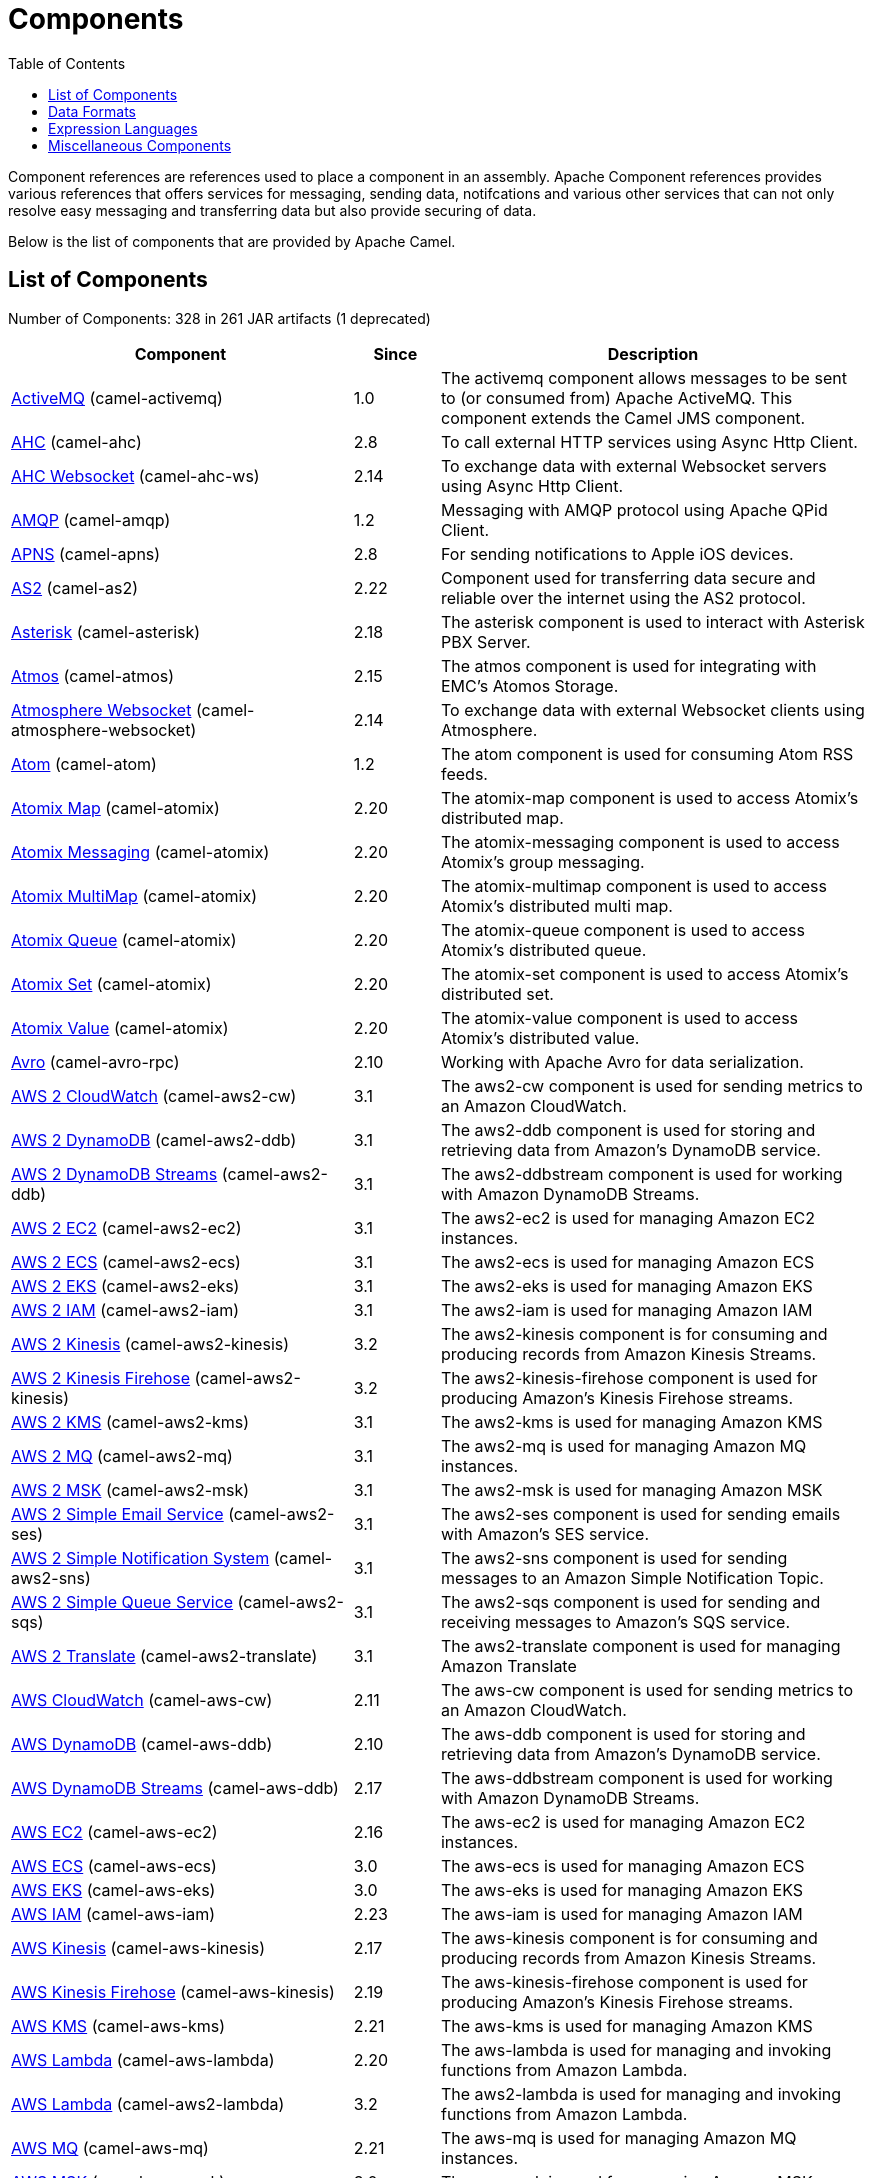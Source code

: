 [list-of-camel-components]
= Components
:toc:

Component references are references used to place a component in an assembly. Apache Component references 
provides various references that offers services for messaging, sending data, notifcations and various other 
services that can not only resolve easy messaging and transferring data but also provide securing of data.

Below is the list of components that are provided by Apache Camel.

== List of Components

// components: START
Number of Components: 328 in 261 JAR artifacts (1 deprecated)

[width="100%",cols="4,1,5",options="header"]
|===
| Component | Since | Description

| xref:activemq-component.adoc[ActiveMQ] (camel-activemq) | 1.0 | The activemq component allows messages to be sent to (or consumed from) Apache ActiveMQ. This component extends the Camel JMS component.

| xref:ahc-component.adoc[AHC] (camel-ahc) | 2.8 | To call external HTTP services using Async Http Client.

| xref:ahc-ws-component.adoc[AHC Websocket] (camel-ahc-ws) | 2.14 | To exchange data with external Websocket servers using Async Http Client.

| xref:amqp-component.adoc[AMQP] (camel-amqp) | 1.2 | Messaging with AMQP protocol using Apache QPid Client.

| xref:apns-component.adoc[APNS] (camel-apns) | 2.8 | For sending notifications to Apple iOS devices.

| xref:as2-component.adoc[AS2] (camel-as2) | 2.22 | Component used for transferring data secure and reliable over the internet using the AS2 protocol.

| xref:asterisk-component.adoc[Asterisk] (camel-asterisk) | 2.18 | The asterisk component is used to interact with Asterisk PBX Server.

| xref:atmos-component.adoc[Atmos] (camel-atmos) | 2.15 | The atmos component is used for integrating with EMC's Atomos Storage.

| xref:atmosphere-websocket-component.adoc[Atmosphere Websocket] (camel-atmosphere-websocket) | 2.14 | To exchange data with external Websocket clients using Atmosphere.

| xref:atom-component.adoc[Atom] (camel-atom) | 1.2 | The atom component is used for consuming Atom RSS feeds.

| xref:atomix-map-component.adoc[Atomix Map] (camel-atomix) | 2.20 | The atomix-map component is used to access Atomix's distributed map.

| xref:atomix-messaging-component.adoc[Atomix Messaging] (camel-atomix) | 2.20 | The atomix-messaging component is used to access Atomix's group messaging.

| xref:atomix-multimap-component.adoc[Atomix MultiMap] (camel-atomix) | 2.20 | The atomix-multimap component is used to access Atomix's distributed multi map.

| xref:atomix-queue-component.adoc[Atomix Queue] (camel-atomix) | 2.20 | The atomix-queue component is used to access Atomix's distributed queue.

| xref:atomix-set-component.adoc[Atomix Set] (camel-atomix) | 2.20 | The atomix-set component is used to access Atomix's distributed set.

| xref:atomix-value-component.adoc[Atomix Value] (camel-atomix) | 2.20 | The atomix-value component is used to access Atomix's distributed value.

| xref:avro-component.adoc[Avro] (camel-avro-rpc) | 2.10 | Working with Apache Avro for data serialization.

| xref:aws2-cw-component.adoc[AWS 2 CloudWatch] (camel-aws2-cw) | 3.1 | The aws2-cw component is used for sending metrics to an Amazon CloudWatch.

| xref:aws2-ddb-component.adoc[AWS 2 DynamoDB] (camel-aws2-ddb) | 3.1 | The aws2-ddb component is used for storing and retrieving data from Amazon's DynamoDB service.

| xref:aws2-ddbstream-component.adoc[AWS 2 DynamoDB Streams] (camel-aws2-ddb) | 3.1 | The aws2-ddbstream component is used for working with Amazon DynamoDB Streams.

| xref:aws2-ec2-component.adoc[AWS 2 EC2] (camel-aws2-ec2) | 3.1 | The aws2-ec2 is used for managing Amazon EC2 instances.

| xref:aws2-ecs-component.adoc[AWS 2 ECS] (camel-aws2-ecs) | 3.1 | The aws2-ecs is used for managing Amazon ECS

| xref:aws2-eks-component.adoc[AWS 2 EKS] (camel-aws2-eks) | 3.1 | The aws2-eks is used for managing Amazon EKS

| xref:aws2-iam-component.adoc[AWS 2 IAM] (camel-aws2-iam) | 3.1 | The aws2-iam is used for managing Amazon IAM

| xref:aws2-kinesis-component.adoc[AWS 2 Kinesis] (camel-aws2-kinesis) | 3.2 | The aws2-kinesis component is for consuming and producing records from Amazon Kinesis Streams.

| xref:aws2-kinesis-firehose-component.adoc[AWS 2 Kinesis Firehose] (camel-aws2-kinesis) | 3.2 | The aws2-kinesis-firehose component is used for producing Amazon's Kinesis Firehose streams.

| xref:aws2-kms-component.adoc[AWS 2 KMS] (camel-aws2-kms) | 3.1 | The aws2-kms is used for managing Amazon KMS

| xref:aws2-mq-component.adoc[AWS 2 MQ] (camel-aws2-mq) | 3.1 | The aws2-mq is used for managing Amazon MQ instances.

| xref:aws2-msk-component.adoc[AWS 2 MSK] (camel-aws2-msk) | 3.1 | The aws2-msk is used for managing Amazon MSK

| xref:aws2-ses-component.adoc[AWS 2 Simple Email Service] (camel-aws2-ses) | 3.1 | The aws2-ses component is used for sending emails with Amazon's SES service.

| xref:aws2-sns-component.adoc[AWS 2 Simple Notification System] (camel-aws2-sns) | 3.1 | The aws2-sns component is used for sending messages to an Amazon Simple Notification Topic.

| xref:aws2-sqs-component.adoc[AWS 2 Simple Queue Service] (camel-aws2-sqs) | 3.1 | The aws2-sqs component is used for sending and receiving messages to Amazon's SQS service.

| xref:aws2-translate-component.adoc[AWS 2 Translate] (camel-aws2-translate) | 3.1 | The aws2-translate component is used for managing Amazon Translate

| xref:aws-cw-component.adoc[AWS CloudWatch] (camel-aws-cw) | 2.11 | The aws-cw component is used for sending metrics to an Amazon CloudWatch.

| xref:aws-ddb-component.adoc[AWS DynamoDB] (camel-aws-ddb) | 2.10 | The aws-ddb component is used for storing and retrieving data from Amazon's DynamoDB service.

| xref:aws-ddbstream-component.adoc[AWS DynamoDB Streams] (camel-aws-ddb) | 2.17 | The aws-ddbstream component is used for working with Amazon DynamoDB Streams.

| xref:aws-ec2-component.adoc[AWS EC2] (camel-aws-ec2) | 2.16 | The aws-ec2 is used for managing Amazon EC2 instances.

| xref:aws-ecs-component.adoc[AWS ECS] (camel-aws-ecs) | 3.0 | The aws-ecs is used for managing Amazon ECS

| xref:aws-eks-component.adoc[AWS EKS] (camel-aws-eks) | 3.0 | The aws-eks is used for managing Amazon EKS

| xref:aws-iam-component.adoc[AWS IAM] (camel-aws-iam) | 2.23 | The aws-iam is used for managing Amazon IAM

| xref:aws-kinesis-component.adoc[AWS Kinesis] (camel-aws-kinesis) | 2.17 | The aws-kinesis component is for consuming and producing records from Amazon Kinesis Streams.

| xref:aws-kinesis-firehose-component.adoc[AWS Kinesis Firehose] (camel-aws-kinesis) | 2.19 | The aws-kinesis-firehose component is used for producing Amazon's Kinesis Firehose streams.

| xref:aws-kms-component.adoc[AWS KMS] (camel-aws-kms) | 2.21 | The aws-kms is used for managing Amazon KMS

| xref:aws-lambda-component.adoc[AWS Lambda] (camel-aws-lambda) | 2.20 | The aws-lambda is used for managing and invoking functions from Amazon Lambda.

| xref:aws2-lambda-component.adoc[AWS Lambda] (camel-aws2-lambda) | 3.2 | The aws2-lambda is used for managing and invoking functions from Amazon Lambda.

| xref:aws-mq-component.adoc[AWS MQ] (camel-aws-mq) | 2.21 | The aws-mq is used for managing Amazon MQ instances.

| xref:aws-msk-component.adoc[AWS MSK] (camel-aws-msk) | 3.0 | The aws-msk is used for managing Amazon MSK

| xref:aws-s3-component.adoc[AWS S3 Storage Service] (camel-aws-s3) | 2.8 | The aws-s3 component is used for storing and retrieving object from Amazon S3 Storage Service.

| xref:aws-ses-component.adoc[AWS Simple Email Service] (camel-aws-ses) | 2.9 | The aws-ses component is used for sending emails with Amazon's SES service.

| xref:aws-sns-component.adoc[AWS Simple Notification System] (camel-aws-sns) | 2.8 | The aws-sns component is used for sending messages to an Amazon Simple Notification Topic.

| xref:aws-sqs-component.adoc[AWS Simple Queue Service] (camel-aws-sqs) | 2.6 | The aws-sqs component is used for sending and receiving messages to Amazon's SQS service.

| xref:aws-swf-component.adoc[AWS Simple Workflow] (camel-aws-swf) | 2.13 | The aws-swf component is used for managing workflows from Amazon Simple Workflow.

| xref:aws-sdb-component.adoc[AWS SimpleDB] (camel-aws-sdb) | 2.9 | The aws-sdb component is for storing and retrieving data from/to Amazon's SDB service.

| xref:aws-translate-component.adoc[AWS Translate] (camel-aws-translate) | 3.0 | The aws-translate component is used for managing Amazon Translate

| xref:aws2-s3-component.adoc[AWS2 S3 Storage Service] (camel-aws2-s3) | 3.2 | The aws2-s3 component is used for storing and retrieving object from Amazon S3 Storage Service.

| xref:azure-blob-component.adoc[Azure Storage Blob Service] (camel-azure) | 2.19 | The azure-blob component is used for storing and retrieving blobs from Azure Storage Blob Service.

| xref:azure-queue-component.adoc[Azure Storage Queue Service] (camel-azure) | 2.19 | The azure-queue component is used for storing and retrieving messages from Azure Storage Queue Service.

| xref:bean-component.adoc[Bean] (camel-bean) | 1.0 | The bean component is for invoking Java beans from Camel.

| xref:bean-validator-component.adoc[Bean Validator] (camel-bean-validator) | 2.3 | The Validator component performs bean validation of the message body using the Java Bean Validation API.

| xref:beanstalk-component.adoc[Beanstalk] (camel-beanstalk) | 2.15 | The beanstalk component is used for job retrieval and post-processing of Beanstalk jobs.

| xref:bonita-component.adoc[Bonita] (camel-bonita) | 2.19 | Used for communicating with a remote Bonita BPM process engine.

| xref:box-component.adoc[Box] (camel-box) | 2.14 | For uploading downloading and managing files folders groups collaborations etc on box DOT com.

| xref:braintree-component.adoc[Braintree] (camel-braintree) | 2.17 | The braintree component is used for integrating with the Braintree Payment System.

| xref:browse-component.adoc[Browse] (camel-browse) | 1.3 | The browse component is used for viewing the messages received on endpoints that supports BrowsableEndpoint.

| xref:caffeine-cache-component.adoc[Caffeine Cache] (camel-caffeine) | 2.20 | The caffeine-cache component is used for integration with Caffeine Cache.

| xref:caffeine-loadcache-component.adoc[Caffeine LoadCache] (camel-caffeine) | 2.20 | The caffeine-loadcache component is used for integration with Caffeine Load Cache.

| xref:cql-component.adoc[Cassandra CQL] (camel-cassandraql) | 2.15 | The cql component aims at integrating Cassandra 2.0 using the CQL3 API (not the Thrift API). It's based on Cassandra Java Driver provided by DataStax.

| xref:chatscript-component.adoc[ChatScript] (camel-chatscript) | 3.0 | Represents a ChatScript endpoint.

| xref:chunk-component.adoc[Chunk] (camel-chunk) | 2.15 | Transforms the message using a Chunk template.

| xref:class-component.adoc[Class] (camel-bean) | 2.4 | The Class component is for invoking Java classes (Java beans) from Camel.

| xref:cm-sms-component.adoc[CM SMS Gateway] (camel-cm-sms) | 2.18 | The cm-sms component allows to integrate with CM SMS Gateway.

| xref:cmis-component.adoc[CMIS] (camel-cmis) | 2.11 | The cmis component uses the Apache Chemistry client API and allows you to add/read nodes to/from a CMIS compliant content repositories.

| xref:coap-component.adoc[CoAP] (camel-coap) | 2.16 | The coap component is used for sending and receiving messages from COAP capable devices.

| xref:cometd-component.adoc[CometD] (camel-cometd) | 2.0 | The cometd component is a transport for working with the Jetty implementation of the cometd/bayeux protocol.

| xref:consul-component.adoc[Consul] (camel-consul) | 2.18 | The camel consul component allows you to work with Consul, a distributed, highly available, datacenter-aware, service discovery and configuration system.

| xref:controlbus-component.adoc[Control Bus] (camel-controlbus) | 2.11 | The controlbus component provides easy management of Camel applications based on the Control Bus EIP pattern.

| xref:corda-component.adoc[Corda] (camel-corda) | 2.23 | The corda component uses corda-rpc to interact with corda nodes.

| xref:couchbase-component.adoc[Couchbase] (camel-couchbase) | 2.19 | Represents a Couchbase endpoint that can query Views with a Poll strategy and/or produce various type of operations.

| xref:couchdb-component.adoc[CouchDB] (camel-couchdb) | 2.11 | The couchdb component is used for integrate with CouchDB databases.

| xref:cron-component.adoc[Cron] (camel-cron) | 3.1 | Camel Cron Component

| xref:crypto-component.adoc[Crypto (JCE)] (camel-crypto) | 2.3 | The crypto component is used for signing and verifying exchanges using the Signature Service of the Java Cryptographic Extension (JCE).

| xref:crypto-cms-component.adoc[Crypto CMS] (camel-crypto-cms) | 2.20 | *deprecated* The crypto cms component is used for encrypting data in CMS Enveloped Data format, decrypting CMS Enveloped Data, signing data in CMS Signed Data format, and verifying CMS Signed Data.

| xref:cxf-component.adoc[CXF] (camel-cxf) | 1.0 | The cxf component is used for SOAP WebServices using Apache CXF.

| xref:cxfrs-component.adoc[CXF-RS] (camel-cxf) | 2.0 | The cxfrs component is used for JAX-RS REST services using Apache CXF.

| xref:dataformat-component.adoc[Data Format] (camel-dataformat) | 2.12 | The dataformat component is used for working with Data Formats as if it was a regular Component supporting Endpoints and URIs.

| xref:dataset-component.adoc[Dataset] (camel-dataset) | 1.3 | The dataset component provides a mechanism to easily perform load & soak testing of your system.

| xref:dataset-test-component.adoc[DataSet Test] (camel-dataset) | 1.3 | The dataset-test component extends the mock component by on startup to pull messages from another endpoint to set the expected message bodies.

| xref:debezium-mongodb-component.adoc[Debezium MongoDB Connector] (camel-debezium-mongodb) | 3.0 | Represents a Debezium MongoDB endpoint which is used to capture changes in MongoDB database so that that applications can see those changes and respond to them.

| xref:debezium-mysql-component.adoc[Debezium MySQL Connector] (camel-debezium-mysql) | 3.0 | Represents a Debezium MySQL endpoint which is used to capture changes in MySQL database so that that applications can see those changes and respond to them.

| xref:debezium-postgres-component.adoc[Debezium PostgresSQL Connector] (camel-debezium-postgres) | 3.0 | Represents a Debezium PostgresSQL endpoint which is used to capture changes in PostgresSQL database so that that applications can see those changes and respond to them.

| xref:debezium-sqlserver-component.adoc[Debezium SQL Server Connector] (camel-debezium-sqlserver) | 3.0 | Represents a Debezium SQL Server endpoint which is used to capture changes in SQL Server database so that that applications can see those changes and respond to them.

| xref:digitalocean-component.adoc[DigitalOcean] (camel-digitalocean) | 2.19 | The DigitalOcean component allows you to manage Droplets and resources within the DigitalOcean cloud.

| xref:direct-component.adoc[Direct] (camel-direct) | 1.0 | The direct component provides direct, synchronous call to another endpoint from the same CamelContext.

| xref:direct-vm-component.adoc[Direct VM] (camel-directvm) | 2.10 | The direct-vm component provides direct, synchronous call to another endpoint from any CamelContext in the same JVM.

| xref:disruptor-component.adoc[Disruptor] (camel-disruptor) | 2.12 | The disruptor component provides asynchronous SEDA behavior using LMAX Disruptor.

| xref:dns-component.adoc[DNS] (camel-dns) | 2.7 | To lookup domain information and run DNS queries using DNSJava.

| xref:docker-component.adoc[Docker] (camel-docker) | 2.15 | The docker component is used for managing Docker containers.

| xref:dozer-component.adoc[Dozer] (camel-dozer) | 2.15 | The dozer component provides the ability to map between Java beans using the Dozer mapping library.

| xref:drill-component.adoc[Drill] (camel-drill) | 2.19 | The drill component gives you the ability to quering into apache drill cluster.

| xref:dropbox-component.adoc[Dropbox] (camel-dropbox) | 2.14 | For uploading, downloading and managing files, folders, groups, collaborations, etc on dropbox DOT com.

| xref:ehcache-component.adoc[Ehcache] (camel-ehcache) | 2.18 | The ehcache component enables you to perform caching operations using Ehcache as cache implementation.

| xref:elasticsearch-rest-component.adoc[Elastichsearch Rest] (camel-elasticsearch-rest) | 2.21 | The elasticsearch component is used for interfacing with ElasticSearch server using REST API.

| xref:elsql-component.adoc[ElSQL] (camel-elsql) | 2.16 | The elsql component is an extension to the existing SQL Component that uses ElSql to define the SQL queries.

| xref:etcd-keys-component.adoc[Etcd Keys] (camel-etcd) | 2.18 | Camel Etcd support

| xref:etcd-stats-component.adoc[Etcd Stats] (camel-etcd) | 2.18 | The camel etcd component allows you to work with Etcd, a distributed reliable key-value store.

| xref:etcd-watch-component.adoc[Etcd Watch] (camel-etcd) | 2.18 | The camel etcd component allows you to work with Etcd, a distributed reliable key-value store.

| xref:exec-component.adoc[Exec] (camel-exec) | 2.3 | The exec component can be used to execute OS system commands.

| xref:facebook-component.adoc[Facebook] (camel-facebook) | 2.14 | The Facebook component provides access to all of the Facebook APIs accessible using Facebook4J.

| xref:fhir-component.adoc[FHIR] (camel-fhir) | 2.23 | The fhir component is used for working with the FHIR protocol (health care).

| xref:file-component.adoc[File] (camel-file) | 1.0 | The file component is used for reading or writing files.

| xref:file-watch-component.adoc[File Watch] (camel-file-watch) | 3.0 | The file-watch is used to monitor file events in directory using java.nio.file.WatchService

| xref:flatpack-component.adoc[Flatpack] (camel-flatpack) | 1.4 | The flatpack component supports fixed width and delimited file parsing via the FlatPack library.

| xref:flink-component.adoc[Flink] (camel-flink) | 2.18 | The flink component can be used to send DataSet jobs to Apache Flink cluster.

| xref:fop-component.adoc[FOP] (camel-fop) | 2.10 | The fop component allows you to render a message into different output formats using Apache FOP.

| xref:freemarker-component.adoc[Freemarker] (camel-freemarker) | 2.10 | Transforms the message using a FreeMarker template.

| xref:ftp-component.adoc[FTP] (camel-ftp) | 1.1 | The \ftp component is used for uploading or downloading files from FTP servers.

| xref:ftps-component.adoc[FTPS] (camel-ftp) | 2.2 | The \ftps (FTP secure SSL/TLS) component is used for uploading or downloading files from FTP servers.

| xref:ganglia-component.adoc[Ganglia] (camel-ganglia) | 2.15 | The ganglia component is used for sending metrics to the Ganglia monitoring system.

| xref:geocoder-component.adoc[Geocoder] (camel-geocoder) | 2.12 | The geocoder component is used for looking up geocodes (latitude and longitude) for a given address, or reverse lookup.

| xref:git-component.adoc[Git] (camel-git) | 2.16 | The git component is used for working with git repositories.

| xref:github-component.adoc[GitHub] (camel-github) | 2.15 | The github component is used for integrating Camel with github.

| xref:google-bigquery-component.adoc[Google BigQuery] (camel-google-bigquery) | 2.20 | Google BigQuery data warehouse for analytics.

| xref:google-bigquery-sql-component.adoc[Google BigQuery Standard SQL] (camel-google-bigquery) | 2.23 | Google BigQuery data warehouse for analytics (using SQL queries).

| xref:google-calendar-component.adoc[Google Calendar] (camel-google-calendar) | 2.15 | The google-calendar component provides access to Google Calendar.

| xref:google-calendar-stream-component.adoc[Google Calendar Stream] (camel-google-calendar) | 2.23 | The google-calendar-stream component provides access to Google Calendar in a streaming mode.

| xref:google-drive-component.adoc[Google Drive] (camel-google-drive) | 2.14 | The google-drive component provides access to Google Drive file storage service.

| xref:google-mail-component.adoc[Google Mail] (camel-google-mail) | 2.15 | The google-mail component provides access to Google Mail.

| xref:google-mail-stream-component.adoc[Google Mail Stream] (camel-google-mail) | 2.22 | The google-mail component provides access to Google Mail.

| xref:google-pubsub-component.adoc[Google Pubsub] (camel-google-pubsub) | 2.19 | Messaging client for Google Cloud Platform PubSub Service Built on top of the Google Cloud Pub/Sub libraries.

| xref:google-sheets-component.adoc[Google Sheets] (camel-google-sheets) | 2.23 | The google-sheets component provides access to Google Sheets.

| xref:google-sheets-stream-component.adoc[Google Sheets Stream] (camel-google-sheets) | 2.23 | The google-sheets-stream component provides access to Google Sheets.

| xref:gora-component.adoc[Gora] (camel-gora) | 2.14 | The gora component allows you to work with NoSQL databases using the Apache Gora framework.

| xref:grape-component.adoc[Grape] (camel-grape) | 2.16 | The grape component allows you to fetch, load and manage additional jars when CamelContext is running.

| xref:graphql-component.adoc[GraphQL] (camel-graphql) | 3.0 | A Camel GraphQL Component

| xref:grpc-component.adoc[gRPC] (camel-grpc) | 2.19 | The gRPC component allows to call and expose remote procedures via HTTP/2 with protobuf dataformat

| xref:guava-eventbus-component.adoc[Guava EventBus] (camel-guava-eventbus) | 2.10 | The guava-eventbus component provides integration bridge between Camel and Google Guava EventBus.

| xref:hazelcast-atomicvalue-component.adoc[Hazelcast Atomic Number] (camel-hazelcast) | 2.7 | The hazelcast-atomicvalue component is used to access Hazelcast atomic number, which is an object that simply provides a grid wide number (long).

| xref:hazelcast-instance-component.adoc[Hazelcast Instance] (camel-hazelcast) | 2.7 | The hazelcast-instance component is used to consume join/leave events of the cache instance in the cluster.

| xref:hazelcast-list-component.adoc[Hazelcast List] (camel-hazelcast) | 2.7 | The hazelcast-list component is used to access Hazelcast distributed list.

| xref:hazelcast-map-component.adoc[Hazelcast Map] (camel-hazelcast) | 2.7 | The hazelcast-map component is used to access Hazelcast distributed map.

| xref:hazelcast-multimap-component.adoc[Hazelcast Multimap] (camel-hazelcast) | 2.7 | The hazelcast-multimap component is used to to access Hazelcast distributed multimap.

| xref:hazelcast-queue-component.adoc[Hazelcast Queue] (camel-hazelcast) | 2.7 | The hazelcast-queue component is used to access Hazelcast distributed queue.

| xref:hazelcast-replicatedmap-component.adoc[Hazelcast Replicated Map] (camel-hazelcast) | 2.16 | The hazelcast-replicatedmap component is used to access Hazelcast replicated map.

| xref:hazelcast-ringbuffer-component.adoc[Hazelcast Ringbuffer] (camel-hazelcast) | 2.16 | The hazelcast-ringbuffer component is used to access Hazelcast distributed ringbuffer.

| xref:hazelcast-seda-component.adoc[Hazelcast SEDA] (camel-hazelcast) | 2.7 | The hazelcast-seda component is used to access Hazelcast BlockingQueue.

| xref:hazelcast-set-component.adoc[Hazelcast Set] (camel-hazelcast) | 2.7 | The hazelcast-set component is used to access Hazelcast distributed set.

| xref:hazelcast-topic-component.adoc[Hazelcast Topic] (camel-hazelcast) | 2.15 | The hazelcast-topic component is used to access Hazelcast distributed topic.

| xref:hbase-component.adoc[HBase] (camel-hbase) | 2.10 | For reading/writing from/to an HBase store (Hadoop database).

| xref:hdfs-component.adoc[HDFS] (camel-hdfs) | 2.14 | For reading/writing from/to an HDFS filesystem using Hadoop 2.x.

| xref:hipchat-component.adoc[Hipchat] (camel-hipchat) | 2.15 | The hipchat component supports producing and consuming messages from/to Hipchat service.

| xref:http-component.adoc[HTTP] (camel-http) | 2.3 | For calling out to external HTTP servers using Apache HTTP Client 4.x.

| xref:iec60870-client-component.adoc[IEC 60870 Client] (camel-iec60870) | 2.20 | IEC 60870 component used for telecontrol (supervisory control and data acquisition) such as controlling electric power transmission grids and other geographically widespread control systems.

| xref:iec60870-server-component.adoc[IEC 60870 Server] (camel-iec60870) | 2.20 | IEC 60870 component used for telecontrol (supervisory control and data acquisition) such as controlling electric power transmission grids and other geographically widespread control systems.

| xref:ignite-cache-component.adoc[Ignite Cache] (camel-ignite) | 2.17 | The Ignite Cache endpoint is one of camel-ignite endpoints which allows you to interact with an Ignite Cache.

| xref:ignite-compute-component.adoc[Ignite Compute] (camel-ignite) | 2.17 | The Ignite Compute endpoint is one of camel-ignite endpoints which allows you to run compute operations on the cluster by passing in an IgniteCallable, an IgniteRunnable, an IgniteClosure, or collections of them, along with their parameters if necessary.

| xref:ignite-events-component.adoc[Ignite Events] (camel-ignite) | 2.17 | The Ignite Events endpoint is one of camel-ignite endpoints which allows you to receive events from the Ignite cluster by creating a local event listener.

| xref:ignite-idgen-component.adoc[Ignite ID Generator] (camel-ignite) | 2.17 | The Ignite ID Generator endpoint is one of camel-ignite endpoints which allows you to interact with Ignite Atomic Sequences and ID Generators.

| xref:ignite-messaging-component.adoc[Ignite Messaging] (camel-ignite) | 2.17 | The Ignite Messaging endpoint is one of camel-ignite endpoints which allows you to send and consume messages from an Ignite topic.

| xref:ignite-queue-component.adoc[Ignite Queues] (camel-ignite) | 2.17 | The Ignite Queue endpoint is one of camel-ignite endpoints which allows you to interact with Ignite Queue data structures.

| xref:ignite-set-component.adoc[Ignite Sets] (camel-ignite) | 2.17 | The Ignite Sets endpoint is one of camel-ignite endpoints which allows you to interact with Ignite Set data structures.

| xref:infinispan-component.adoc[Infinispan] (camel-infinispan) | 2.13 | For reading/writing from/to Infinispan distributed key/value store and data grid.

| xref:influxdb-component.adoc[InfluxDB] (camel-influxdb) | 2.18 | The influxdb component allows you to interact with InfluxDB, a time series database.

| xref:iota-component.adoc[IOTA] (camel-iota) | 2.23 | Component for integrate IOTA DLT

| xref:ipfs-component.adoc[IPFS] (camel-ipfs) | 2.23 | The camel-ipfs component provides access to the Interplanetary File System (IPFS).

| xref:irc-component.adoc[IRC] (camel-irc) | 1.1 | The irc component implements an IRC (Internet Relay Chat) transport.

| xref:ironmq-component.adoc[IronMQ] (camel-ironmq) | 2.17 | The ironmq provides integration with IronMQ an elastic and durable hosted message queue as a service.

| xref:websocket-jsr356-component.adoc[Javax Websocket] (camel-websocket-jsr356) | 2.23 | Camel WebSocket using JSR356 (javax)

| xref:jbpm-component.adoc[JBPM] (camel-jbpm) | 2.6 | The jbpm component provides integration with jBPM (Business Process Management).

| xref:jcache-component.adoc[JCache] (camel-jcache) | 2.17 | The jcache component enables you to perform caching operations using JSR107/JCache as cache implementation.

| xref:jclouds-component.adoc[JClouds] (camel-jclouds) | 2.9 | For interacting with cloud compute & blobstore service via jclouds.

| xref:jcr-component.adoc[JCR] (camel-jcr) | 1.3 | The jcr component allows you to add/read nodes to/from a JCR compliant content repository.

| xref:jdbc-component.adoc[JDBC] (camel-jdbc) | 1.2 | The jdbc component enables you to access databases through JDBC, where SQL queries are sent in the message body.

| xref:jetty-component.adoc[Jetty] (camel-jetty) | 1.2 | To use Jetty as a HTTP server as consumer for Camel routes.

| xref:websocket-component.adoc[Jetty Websocket] (camel-websocket) | 2.10 | The websocket component provides websocket endpoints with Jetty for communicating with clients using websocket.

| xref:jgroups-component.adoc[JGroups] (camel-jgroups) | 2.13 | The jgroups component provides exchange of messages between Camel and JGroups clusters.

| xref:jgroups-raft-component.adoc[JGroups raft] (camel-jgroups-raft) | 2.24 | The jgroups component provides exchange of messages between Camel and JGroups clusters.

| xref:jing-component.adoc[Jing] (camel-jing) | 1.1 | Validates the payload of a message using RelaxNG Syntax using Jing library.

| xref:jira-component.adoc[Jira] (camel-jira) | 3.0 | The jira component interacts with the JIRA issue tracker.

| xref:jms-component.adoc[JMS] (camel-jms) | 1.0 | The jms component allows messages to be sent to (or consumed from) a JMS Queue or Topic.

| xref:jmx-component.adoc[JMX] (camel-jmx) | 2.6 | The jmx component allows to receive JMX notifications.

| xref:jolt-component.adoc[JOLT] (camel-jolt) | 2.16 | The jolt component allows you to process a JSON messages using an JOLT specification (such as JSON-JSON transformation).

| xref:jooq-component.adoc[JOOQ] (camel-jooq) | 3.0 | The jooq component enables you to store and retrieve entities from databases using JOOQ

| xref:jpa-component.adoc[JPA] (camel-jpa) | 1.0 | The jpa component enables you to store and retrieve Java objects from databases using JPA.

| xref:jslt-component.adoc[JSLT] (camel-jslt) | 3.1 | The jslt component allows you to process a JSON messages using an JSLT transformations.

| xref:json-validator-component.adoc[JSON Schema Validator] (camel-json-validator) | 2.20 | Validates the payload of a message using NetworkNT JSON Schema library.

| xref:jt400-component.adoc[JT400] (camel-jt400) | 1.5 | The jt400 component allows you to exchanges messages with an AS/400 system using data queues or program call.

| xref:kafka-component.adoc[Kafka] (camel-kafka) | 2.13 | The kafka component allows messages to be sent to (or consumed from) Apache Kafka brokers.

| xref:kubernetes-config-maps-component.adoc[Kubernetes ConfigMap] (camel-kubernetes) | 2.17 | The Kubernetes Configmaps component provides a producer to execute kubernetes configmap operations.

| xref:kubernetes-deployments-component.adoc[Kubernetes Deployments] (camel-kubernetes) | 2.20 | The Kubernetes Nodes component provides a producer to execute kubernetes node operations and a consumer to consume node events.

| xref:kubernetes-hpa-component.adoc[Kubernetes HPA] (camel-kubernetes) | 2.23 | The Kubernetes HPA component provides a producer to execute kubernetes hpa operations and a consumer to consume HPA events.

| xref:kubernetes-job-component.adoc[Kubernetes Job] (camel-kubernetes) | 2.23 | The Kubernetes Jobs component provides a producer to execute kubernetes job operations

| xref:kubernetes-namespaces-component.adoc[Kubernetes Namespaces] (camel-kubernetes) | 2.17 | The Kubernetes Namespaces component provides a producer to execute kubernetes namespace operations and a consumer to consume namespace events.

| xref:kubernetes-nodes-component.adoc[Kubernetes Nodes] (camel-kubernetes) | 2.17 | The Kubernetes Nodes component provides a producer to execute kubernetes node operations and a consumer to consume node events.

| xref:kubernetes-persistent-volumes-component.adoc[Kubernetes Persistent Volume] (camel-kubernetes) | 2.17 | The Kubernetes Persistent Volumes component provides a producer to execute kubernetes persistent volume operations.

| xref:kubernetes-persistent-volumes-claims-component.adoc[Kubernetes Persistent Volume Claim] (camel-kubernetes) | 2.17 | The Kubernetes Persistent Volumes Claims component provides a producer to execute kubernetes persistent volume claim operations.

| xref:kubernetes-pods-component.adoc[Kubernetes Pods] (camel-kubernetes) | 2.17 | The Kubernetes Pods component provides a producer to execute kubernetes pod operations and a consumer to consume pod events.

| xref:kubernetes-replication-controllers-component.adoc[Kubernetes Replication Controller] (camel-kubernetes) | 2.17 | The Kubernetes Replication Controllers component provides a producer to execute kubernetes replication controller operations and a consumer to consume replication controller events.

| xref:kubernetes-resources-quota-component.adoc[Kubernetes Resources Quota] (camel-kubernetes) | 2.17 | The Kubernetes Resources Quota component provides a producer to execute kubernetes resources quota operations.

| xref:kubernetes-secrets-component.adoc[Kubernetes Secrets] (camel-kubernetes) | 2.17 | The Kubernetes Secrets component provides a producer to execute kubernetes secret operations.

| xref:kubernetes-service-accounts-component.adoc[Kubernetes Service Account] (camel-kubernetes) | 2.17 | The Kubernetes Service Accounts component provides a producer to execute service account operations.

| xref:kubernetes-services-component.adoc[Kubernetes Services] (camel-kubernetes) | 2.17 | The Kubernetes Services component provides a producer to execute service operations and a consumer to consume service events.

| xref:kudu-component.adoc[Kudu] (camel-kudu) | 3.0 | Represents a Kudu endpoint. A kudu endpoint allows you to interact with Apache Kudu, a free and open source column-oriented data store of the Apache Hadoop ecosystem.

| xref:language-component.adoc[Language] (camel-language) | 2.5 | The language component allows you to send a message to an endpoint which executes a script by any of the supported Languages in Camel.

| xref:ldap-component.adoc[LDAP] (camel-ldap) | 1.5 | The ldap component allows you to perform searches in LDAP servers using filters as the message payload.

| xref:ldif-component.adoc[LDIF] (camel-ldif) | 2.20 | The ldif component allows you to do updates on an LDAP server from a LDIF body content.

| xref:log-component.adoc[Log] (camel-log) | 1.1 | The log component logs message exchanges to the underlying logging mechanism.

| xref:lucene-component.adoc[Lucene] (camel-lucene) | 2.2 | To insert or query from Apache Lucene databases.

| xref:lumberjack-component.adoc[Lumberjack] (camel-lumberjack) | 2.18 | The lumberjack retrieves logs sent over the network using the Lumberjack protocol.

| xref:mail-component.adoc[Mail] (camel-mail) | 1.0 | To send or receive emails using imap/pop3 or smtp protocols.

| xref:master-component.adoc[Master] (camel-master) | 2.20 | Represents an endpoint which only becomes active when the CamelClusterView has the leadership.

| xref:metrics-component.adoc[Metrics] (camel-metrics) | 2.14 | To collect various metrics directly from Camel routes using the DropWizard metrics library.

| xref:micrometer-component.adoc[Micrometer] (camel-micrometer) | 2.22 | To collect various metrics directly from Camel routes using the Micrometer library.

| xref:microprofile-metrics-component.adoc[MicroProfile Metrics] (camel-microprofile-metrics) | 3.0 | Camel metrics exposed with Eclipse MicroProfile Metrics

| xref:mina-component.adoc[Mina] (camel-mina) | 2.10 | Socket level networking using TCP or UDP with the Apache Mina 2.x library.

| xref:mllp-component.adoc[MLLP] (camel-mllp) | 2.17 | Provides functionality required by Healthcare providers to communicate with other systems using the MLLP protocol.

| xref:mock-component.adoc[Mock] (camel-mock) | 1.0 | The mock component is used for testing routes and mediation rules using mocks.

| xref:mongodb-component.adoc[MongoDB] (camel-mongodb) | 2.19 | Component for working with documents stored in MongoDB database.

| xref:mongodb-gridfs-component.adoc[MongoDB GridFS] (camel-mongodb-gridfs) | 2.18 | Component for working with MongoDB GridFS.

| xref:msv-component.adoc[MSV] (camel-msv) | 1.1 | Validates the payload of a message using the MSV Library.

| xref:mustache-component.adoc[Mustache] (camel-mustache) | 2.12 | Transforms the message using a Mustache template.

| xref:mvel-component.adoc[MVEL] (camel-mvel) | 2.12 | Transforms the message using a MVEL template.

| xref:mybatis-component.adoc[MyBatis] (camel-mybatis) | 2.7 | Performs a query, poll, insert, update or delete in a relational database using MyBatis.

| xref:mybatis-bean-component.adoc[MyBatis Bean] (camel-mybatis) | 2.22 | Performs a query, insert, update or delete in a relational database using MyBatis.

| xref:nagios-component.adoc[Nagios] (camel-nagios) | 2.3 | To send passive checks to Nagios using JSendNSCA.

| xref:nats-component.adoc[Nats] (camel-nats) | 2.17 | The nats component allows you produce and consume messages from NATS.

| xref:netty-component.adoc[Netty] (camel-netty) | 2.14 | Socket level networking using TCP or UDP with the Netty 4.x library.

| xref:netty-http-component.adoc[Netty HTTP] (camel-netty-http) | 2.14 | Netty HTTP server and client using the Netty 4.x library.

| xref:nitrite-component.adoc[Nitrite] (camel-nitrite) | 3.0 | Used for integrating Camel with Nitrite databases.

| xref:nsq-component.adoc[NSQ] (camel-nsq) | 2.23 | Represents a nsq endpoint.

| xref:olingo2-component.adoc[Olingo2] (camel-olingo2) | 2.14 | Communicates with OData 2.0 services using Apache Olingo.

| xref:olingo4-component.adoc[Olingo4] (camel-olingo4) | 2.19 | Communicates with OData 4.0 services using Apache Olingo OData API.

| xref:milo-client-component.adoc[OPC UA Client] (camel-milo) | 2.19 | Connect to OPC UA servers using the binary protocol for acquiring telemetry data

| xref:milo-server-component.adoc[OPC UA Server] (camel-milo) | 2.19 | Make telemetry data available as an OPC UA server

| xref:openshift-build-configs-component.adoc[Openshift Build Config] (camel-kubernetes) | 2.17 | The Kubernetes Build Config component provides a producer to execute kubernetes build config operations.

| xref:openshift-builds-component.adoc[Openshift Builds] (camel-kubernetes) | 2.17 | The Openshift Builds component provides a producer to execute openshift build operations.

| xref:openstack-cinder-component.adoc[OpenStack Cinder] (camel-openstack) | 2.19 | The openstack-cinder component allows messages to be sent to an OpenStack block storage services.

| xref:openstack-glance-component.adoc[OpenStack Glance] (camel-openstack) | 2.19 | The openstack-glance component allows messages to be sent to an OpenStack image services.

| xref:openstack-keystone-component.adoc[OpenStack Keystone] (camel-openstack) | 2.19 | The openstack-keystone component allows messages to be sent to an OpenStack identity services.

| xref:openstack-neutron-component.adoc[OpenStack Neutron] (camel-openstack) | 2.19 | The openstack-neutron component allows messages to be sent to an OpenStack network services.

| xref:openstack-nova-component.adoc[OpenStack Nova] (camel-openstack) | 2.19 | The openstack-nova component allows messages to be sent to an OpenStack compute services.

| xref:openstack-swift-component.adoc[OpenStack Swift] (camel-openstack) | 2.19 | The openstack-swift component allows messages to be sent to an OpenStack object storage services.

| xref:optaplanner-component.adoc[OptaPlanner] (camel-optaplanner) | 2.13 | Solves the planning problem contained in a message with OptaPlanner.

| xref:paho-component.adoc[Paho] (camel-paho) | 2.16 | Component for communicating with MQTT message brokers using Eclipse Paho MQTT Client.

| xref:pdf-component.adoc[PDF] (camel-pdf) | 2.16 | The pdf components provides the ability to create, modify or extract content from PDF documents.

| xref:platform-http-component.adoc[Platform HTTP] (camel-platform-http) | 3.0 | HTTP service leveraging existing runtime platform HTTP server

| xref:pgevent-component.adoc[PostgresSQL Event] (camel-pgevent) | 2.15 | The pgevent component allows for producing/consuming PostgreSQL events related to the listen/notify commands.

| xref:pg-replication-slot-component.adoc[PostgresSQL Replication Slot] (camel-pg-replication-slot) | 3.0 | Consumer endpoint to receive from PostgreSQL Replication Slot.

| xref:lpr-component.adoc[Printer] (camel-printer) | 2.1 | The printer component is used for sending messages to printers as print jobs.

| xref:pubnub-component.adoc[PubNub] (camel-pubnub) | 2.19 | To send and receive messages to PubNub data stream network for connected devices.

| xref:pulsar-component.adoc[Pulsar] (camel-pulsar) | 2.24 | Camel Apache Pulsar Component

| xref:quartz-component.adoc[Quartz] (camel-quartz) | 2.12 | Provides a scheduled delivery of messages using the Quartz 2.x scheduler.

| xref:quickfix-component.adoc[QuickFix] (camel-quickfix) | 2.1 | The quickfix component allows to send Financial Interchange (FIX) messages to the QuickFix engine.

| xref:rabbitmq-component.adoc[RabbitMQ] (camel-rabbitmq) | 2.12 | The rabbitmq component allows you produce and consume messages from RabbitMQ instances.

| xref:reactive-streams-component.adoc[Reactive Streams] (camel-reactive-streams) | 2.19 | Reactive Camel using reactive streams

| xref:ref-component.adoc[Ref] (camel-ref) | 1.2 | The ref component is used for lookup of existing endpoints bound in the Registry.

| xref:rest-component.adoc[REST] (camel-rest) | 2.14 | The rest component is used for either hosting REST services (consumer) or calling external REST services (producer).

| xref:rest-api-component.adoc[REST API] (camel-rest) | 2.16 | The rest-api component is used for providing Swagger API of the REST services which has been defined using the rest-dsl in Camel.

| xref:rest-openapi-component.adoc[REST OpenApi] (camel-rest-openapi) | 3.1 | An awesome REST endpoint backed by OpenApi specifications.

| xref:rest-swagger-component.adoc[REST Swagger] (camel-rest-swagger) | 2.19 | An awesome REST endpoint backed by Swagger specifications.

| xref:robotframework-component.adoc[Robot Framework] (camel-robotframework) | 3.0 | Represents a RobotFramework endpoint.

| xref:rss-component.adoc[RSS] (camel-rss) | 2.0 | The rss component is used for consuming RSS feeds.

| xref:saga-component.adoc[Saga] (camel-saga) | 2.21 | The saga component provides access to advanced options for managing the flow in the Saga EIP.

| xref:salesforce-component.adoc[Salesforce] (camel-salesforce) | 2.12 | The salesforce component is used for integrating Camel with the massive Salesforce API.

| xref:sap-netweaver-component.adoc[SAP NetWeaver] (camel-sap-netweaver) | 2.12 | The sap-netweaver component integrates with the SAP NetWeaver Gateway using HTTP transports.

| xref:scheduler-component.adoc[Scheduler] (camel-scheduler) | 2.15 | The scheduler component is used for generating message exchanges when a scheduler fires.

| xref:schematron-component.adoc[Schematron] (camel-schematron) | 2.15 | Validates the payload of a message using the Schematron Library.

| xref:scp-component.adoc[SCP] (camel-jsch) | 2.10 | To copy files using the secure copy protocol (SCP).

| xref:seda-component.adoc[SEDA] (camel-seda) | 1.1 | The seda component provides asynchronous call to another endpoint from any CamelContext in the same JVM.

| xref:service-component.adoc[Service] (camel-service) | 2.22 | Represents an endpoint which is registered to a Service Registry such as Consul, Etcd.

| xref:servicenow-component.adoc[ServiceNow] (camel-servicenow) | 2.18 | The servicenow component is used to integrate Camel with ServiceNow cloud services.

| xref:servlet-component.adoc[Servlet] (camel-servlet) | 2.0 | To use a HTTP Servlet as entry for Camel routes when running in a servlet container.

| xref:sftp-component.adoc[SFTP] (camel-ftp) | 1.1 | The \sftp (FTP over SSH) component is used for uploading or downloading files from SFTP servers.

| xref:sjms-component.adoc[Simple JMS] (camel-sjms) | 2.11 | The sjms component (simple jms) allows messages to be sent to (or consumed from) a JMS Queue or Topic (uses JMS 1.x API).

| xref:sjms-batch-component.adoc[Simple JMS Batch] (camel-sjms) | 2.16 | The sjms-batch component is a specialized for highly performant, transactional batch consumption from a JMS queue.

| xref:sjms2-component.adoc[Simple JMS2] (camel-sjms2) | 2.19 | The sjms2 component (simple jms) allows messages to be sent to (or consumed from) a JMS Queue or Topic (uses JMS 2.x API).

| xref:sip-component.adoc[SIP] (camel-sip) | 2.5 | To send and receive messages using the SIP protocol (used in telco and mobile).

| xref:slack-component.adoc[Slack] (camel-slack) | 2.16 | The slack component allows you to send messages to Slack.

| xref:smpp-component.adoc[SMPP] (camel-smpp) | 2.2 | To send and receive SMS using a SMSC (Short Message Service Center).

| xref:snmp-component.adoc[SNMP] (camel-snmp) | 2.1 | The snmp component gives you the ability to poll SNMP capable devices or receiving traps.

| xref:solr-component.adoc[Solr] (camel-solr) | 2.9 | The solr component allows you to interface with an Apache Lucene Solr server.

| xref:soroush-component.adoc[Soroush] (camel-soroush) | 3.0 | To integrate with the Soroush chat bot.

| xref:spark-component.adoc[Spark] (camel-spark) | 2.17 | The spark component can be used to send RDD or DataFrame jobs to Apache Spark cluster.

| xref:splunk-component.adoc[Splunk] (camel-splunk) | 2.13 | The splunk component allows to publish or search for events in Splunk.

| xref:spring-batch-component.adoc[Spring Batch] (camel-spring-batch) | 2.10 | The spring-batch component allows to send messages to Spring Batch for further processing.

| xref:spring-event-component.adoc[Spring Event] (camel-spring) | 1.4 | The spring-event component allows to listen for Spring Application Events.

| xref:spring-integration-component.adoc[Spring Integration] (camel-spring-integration) | 1.4 | Bridges Camel with Spring Integration.

| xref:spring-ldap-component.adoc[Spring LDAP] (camel-spring-ldap) | 2.11 | The spring-ldap component allows you to perform searches in LDAP servers using filters as the message payload.

| xref:spring-redis-component.adoc[Spring Redis] (camel-spring-redis) | 2.11 | The spring-redis component allows sending and receiving messages from Redis.

| xref:spring-ws-component.adoc[Spring WebService] (camel-spring-ws) | 2.6 | The spring-ws component is used for SOAP WebServices using Spring WebServices.

| xref:sql-component.adoc[SQL] (camel-sql) | 1.4 | The sql component allows you to work with databases using JDBC SQL queries.

| xref:sql-stored-component.adoc[SQL Stored Procedure] (camel-sql) | 2.17 | The sql component allows you to work with databases using JDBC Stored Procedure queries.

| xref:ssh-component.adoc[SSH] (camel-ssh) | 2.10 | The ssh component enables access to SSH servers such that you can send an SSH command, and process the response.

| xref:stax-component.adoc[StAX] (camel-stax) | 2.9 | The stax component allows messages to be process through a SAX ContentHandler.

| xref:stomp-component.adoc[Stomp] (camel-stomp) | 2.12 | The stomp component is used for communicating with Stomp compliant message brokers.

| xref:stream-component.adoc[Stream] (camel-stream) | 1.3 | The stream: component provides access to the system-in, system-out and system-err streams as well as allowing streaming of file.

| xref:string-template-component.adoc[String Template] (camel-stringtemplate) | 1.2 | Transforms the message using a String template.

| xref:stub-component.adoc[Stub] (camel-stub) | 2.10 | The stub component provides a simple way to stub out any physical endpoints while in development or testing.

| xref:telegram-component.adoc[Telegram] (camel-telegram) | 2.18 | The telegram component provides access to the Telegram Bot API.

| xref:thrift-component.adoc[Thrift] (camel-thrift) | 2.20 | The Thrift component allows to call and expose remote procedures (RPC) with Apache Thrift data format and serialization mechanism

| xref:tika-component.adoc[Tika] (camel-tika) | 2.19 | This component integrates with Apache Tika to extract content and metadata from thousands of file types.

| xref:timer-component.adoc[Timer] (camel-timer) | 1.0 | The timer component is used for generating message exchanges when a timer fires.

| xref:twilio-component.adoc[Twilio] (camel-twilio) | 2.20 | The Twilio component allows you to interact with the Twilio REST APIs using Twilio Java SDK.

| xref:twitter-directmessage-component.adoc[Twitter Direct Message] (camel-twitter) | 2.10 | The Twitter Direct Message Component consumes/produces user's direct messages.

| xref:twitter-search-component.adoc[Twitter Search] (camel-twitter) | 2.10 | The Twitter Search component consumes search results.

| xref:twitter-timeline-component.adoc[Twitter Timeline] (camel-twitter) | 2.10 | The Twitter Timeline component consumes twitter timeline or update the status of specific user.

| xref:undertow-component.adoc[Undertow] (camel-undertow) | 2.16 | The undertow component provides HTTP and WebSocket based endpoints for consuming and producing HTTP/WebSocket requests.

| xref:validator-component.adoc[Validator] (camel-validator) | 1.1 | Validates the payload of a message using XML Schema and JAXP Validation.

| xref:velocity-component.adoc[Velocity] (camel-velocity) | 1.2 | Transforms the message using a Velocity template.

| xref:vertx-component.adoc[Vert.x] (camel-vertx) | 2.12 | The vertx component is used for sending and receive messages from a vertx event bus.

| xref:vm-component.adoc[VM] (camel-vm) | 1.1 | The vm component provides asynchronous call to another endpoint from the same CamelContext.

| xref:weather-component.adoc[Weather] (camel-weather) | 2.12 | Polls the weather information from Open Weather Map.

| xref:web3j-component.adoc[Web3j Ethereum Blockchain] (camel-web3j) | 2.22 | The web3j component uses the Web3j client API and allows you to add/read nodes to/from a web3j compliant content repositories.

| xref:webhook-component.adoc[Webhook] (camel-webhook) | 3.0 | The webhook component allows other Camel components that can receive push notifications to expose webhook endpoints and automatically register them with their own webhook provider.

| xref:weka-component.adoc[Weka] (camel-weka) | 3.1 | The camel-weka component provides Data Mining functionality through Weka.

| xref:wordpress-component.adoc[Wordpress] (camel-wordpress) | 2.21 | Integrates Camel with Wordpress.

| xref:workday-component.adoc[Workday] (camel-workday) | 3.1 | Represents a Workday endpoint.

| xref:xchange-component.adoc[XChange] (camel-xchange) | 2.21 | The camel-xchange component provide access to many bitcoin and altcoin exchanges for trading and accessing market data.

| xref:xj-component.adoc[XJ] (camel-xj) | 3.0 | Transforms json/xml message back and forth using a XSLT.

| xref:xmlsecurity-sign-component.adoc[XML Security Sign] (camel-xmlsecurity) | 2.12 | Used to sign exchanges using the XML signature specification.

| xref:xmlsecurity-verify-component.adoc[XML Security Verify] (camel-xmlsecurity) | 2.12 | Used to verify exchanges using the XML signature specification.

| xref:xmpp-component.adoc[XMPP] (camel-xmpp) | 1.0 | To send and receive messages from a XMPP (chat) server.

| xref:xquery-component.adoc[XQuery] (camel-saxon) | 1.0 | Transforms the message using a XQuery template using Saxon.

| xref:xslt-component.adoc[XSLT] (camel-xslt) | 1.3 | Transforms the message using a XSLT template.

| xref:xslt-saxon-component.adoc[XSLT Saxon] (camel-xslt-saxon) | 3.0 | Transforms the message using a XSLT template using Saxon.

| xref:yammer-component.adoc[Yammer] (camel-yammer) | 2.12 | The yammer component allows you to interact with the Yammer enterprise social network.

| xref:zendesk-component.adoc[Zendesk] (camel-zendesk) | 2.19 | Allows producing messages to manage Zendesk ticket, user, organization, etc.

| xref:zookeeper-component.adoc[ZooKeeper] (camel-zookeeper) | 2.9 | The zookeeper component allows interaction with a ZooKeeper cluster.

| xref:zookeeper-master-component.adoc[ZooKeeper Master] (camel-zookeeper-master) | 2.19 | Represents an endpoint which only becomes active when it obtains the master lock

|===
// components: END

== Data Formats

// dataformats: START
Number of Data Formats: 45 in 37 JAR artifacts (0 deprecated)

[width="100%",cols="4,1,5",options="header"]
|===
| Data Format | Since | Description

| xref:dataformats:any23-dataformat.adoc[Any23] (camel-any23) | 3.0 | Any23 data format is used for parsing data to RDF.

| xref:dataformats:asn1-dataformat.adoc[ASN.1 File] (camel-asn1) | 2.20 | The ASN.1 data format is used for file transfer with telecommunications protocols.

| xref:dataformats:avro-dataformat.adoc[Avro] (camel-avro) | 2.14 | The Avro data format is used for serialization and deserialization of messages using Apache Avro binary dataformat.

| xref:dataformats:barcode-dataformat.adoc[Barcode] (camel-barcode) | 2.14 | The Barcode data format is used for creating barccode images (such as QR-Code)

| xref:dataformats:base64-dataformat.adoc[Base64] (camel-base64) | 2.11 | The Base64 data format is used for base64 encoding and decoding.

| xref:dataformats:beanio-dataformat.adoc[BeanIO] (camel-beanio) | 2.10 | The BeanIO data format is used for working with flat payloads (such as CSV, delimited, or fixed length formats).

| xref:dataformats:bindy-dataformat.adoc[Bindy CSV] (camel-bindy) | 2.0 | The Bindy data format is used for working with flat payloads (such as CSV, delimited, fixed length formats, or FIX messages).

| xref:dataformats:bindy-dataformat.adoc[Bindy Fixed Length] (camel-bindy) | 2.0 | The Bindy data format is used for working with flat payloads (such as CSV, delimited, fixed length formats, or FIX messages).

| xref:dataformats:bindy-dataformat.adoc[Bindy Key Value Pair] (camel-bindy) | 2.0 | The Bindy data format is used for working with flat payloads (such as CSV, delimited, fixed length formats, or FIX messages).

| xref:dataformats:cbor-dataformat.adoc[CBOR] (camel-cbor) | 3.0 | CBOR data format is used for unmarshal a CBOR payload to POJO or to marshal POJO back to CBOR payload.

| xref:dataformats:crypto-dataformat.adoc[Crypto (Java Cryptographic Extension)] (camel-crypto) | 2.3 | Crypto data format is used for encrypting and decrypting of messages using Java Cryptographic Extension.

| xref:dataformats:csv-dataformat.adoc[CSV] (camel-csv) | 1.3 | The CSV data format is used for handling CSV payloads.

| xref:dataformats:fhirJson-dataformat.adoc[FHIR JSon] (camel-fhir) | 2.21 | The FHIR JSon data format is used to marshall/unmarshall to/from FHIR objects to/from JSON.

| xref:dataformats:fhirXml-dataformat.adoc[FHIR XML] (camel-fhir) | 2.21 | The FHIR XML data format is used to marshall/unmarshall from/to FHIR objects to/from XML.

| xref:dataformats:flatpack-dataformat.adoc[Flatpack] (camel-flatpack) | 2.1 | The Flatpack data format is used for working with flat payloads (such as CSV, delimited, or fixed length formats).

| xref:dataformats:grok-dataformat.adoc[Grok] (camel-grok) | 3.0 | The Grok data format is used for unmarshalling unstructured data to objects using Logstash based Grok patterns.

| xref:dataformats:gzipdeflater-dataformat.adoc[GZip Deflater] (camel-zip-deflater) | 2.0 | The GZip data format is a message compression and de-compression format (which works with the popular gzip/gunzip tools).

| xref:dataformats:hl7-dataformat.adoc[HL7] (camel-hl7) | 2.0 | The HL7 data format can be used to marshal or unmarshal HL7 (Health Care) model objects.

| xref:dataformats:ical-dataformat.adoc[iCal] (camel-ical) | 2.12 | The iCal dataformat is used for working with iCalendar messages.

| xref:dataformats:jacksonxml-dataformat.adoc[JacksonXML] (camel-jacksonxml) | 2.16 | JacksonXML data format is used for unmarshal a XML payload to POJO or to marshal POJO back to XML payload.

| xref:dataformats:jaxb-dataformat.adoc[JAXB] (camel-jaxb) | 1.0 | JAXB data format uses the JAXB2 XML marshalling standard to unmarshal an XML payload into Java objects or to marshal Java objects into an XML payload.

| xref:dataformats:json-fastjson-dataformat.adoc[JSon Fastjson] (camel-fastjson) | 2.20 | JSon data format is used for unmarshal a JSon payload to POJO or to marshal POJO back to JSon payload.

| xref:dataformats:json-gson-dataformat.adoc[JSon GSon] (camel-gson) | 2.10 | JSon data format is used for unmarshal a JSon payload to POJO or to marshal POJO back to JSon payload.

| xref:dataformats:json-jackson-dataformat.adoc[JSon Jackson] (camel-jackson) | 2.0 | JSon data format is used for unmarshal a JSon payload to POJO or to marshal POJO back to JSon payload.

| xref:dataformats:json-johnzon-dataformat.adoc[JSon Johnzon] (camel-johnzon) | 2.18 | JSon data format is used for unmarshal a JSon payload to POJO or to marshal POJO back to JSon payload.

| xref:dataformats:json-xstream-dataformat.adoc[JSon XStream] (camel-xstream) | 2.0 | JSon data format is used for unmarshal a JSon payload to POJO or to marshal POJO back to JSon payload.

| xref:dataformats:jsonApi-dataformat.adoc[JSonApi] (camel-jsonapi) | 3.0 | JSonApi data format is used for marshal and unmarshal Json API object.

| xref:dataformats:lzf-dataformat.adoc[LZF Deflate Compression] (camel-lzf) | 2.17 | The LZF data format is a message compression and de-compression format (uses the LZF deflate algorithm).

| xref:dataformats:mime-multipart-dataformat.adoc[MIME Multipart] (camel-mail) | 2.17 | The MIME Multipart data format is used for marshalling Camel messages with attachments into MIME-Multipart message, and vise-versa.

| xref:dataformats:pgp-dataformat.adoc[PGP] (camel-crypto) | 2.9 | PGP data format is used for encrypting and decrypting of messages using Java Cryptographic Extension and PGP.

| xref:dataformats:protobuf-dataformat.adoc[Protobuf] (camel-protobuf) | 2.2 | The Protobuf data format is used for serializing between Java objects and the Google Protobuf protocol.

| xref:dataformats:rss-dataformat.adoc[RSS] (camel-rss) | 2.1 | RSS data format is used for working with RSS sync feed Java Objects and transforming to XML and vice-versa.

| xref:dataformats:soapjaxb-dataformat.adoc[SOAP] (camel-soap) | 2.3 | SOAP is a data format which uses JAXB2 and JAX-WS annotations to marshal and unmarshal SOAP payloads.

| xref:dataformats:syslog-dataformat.adoc[Syslog] (camel-syslog) | 2.6 | The Syslog dataformat is used for working with RFC3164 and RFC5424 messages (logging and monitoring).

| xref:dataformats:tarfile-dataformat.adoc[Tar File] (camel-tarfile) | 2.16 | The Tar File data format is a message compression and de-compression format of tar files.

| xref:dataformats:thrift-dataformat.adoc[Thrift] (camel-thrift) | 2.20 | The Thrift data format is used for serialization and deserialization of messages using Apache Thrift binary dataformat.

| xref:dataformats:tidyMarkup-dataformat.adoc[TidyMarkup] (camel-tagsoup) | 2.0 | TidyMarkup data format is used for parsing HTML and return it as pretty well-formed HTML.

| xref:dataformats:univocity-csv-dataformat.adoc[uniVocity CSV] (camel-univocity-parsers) | 2.15 | The uniVocity CSV data format is used for working with CSV (Comma Separated Values) flat payloads.

| xref:dataformats:univocity-fixed-dataformat.adoc[uniVocity Fixed Length] (camel-univocity-parsers) | 2.15 | The uniVocity Fixed Length data format is used for working with fixed length flat payloads.

| xref:dataformats:univocity-tsv-dataformat.adoc[uniVocity TSV] (camel-univocity-parsers) | 2.15 | The uniVocity TSV data format is used for working with TSV (Tabular Separated Values) flat payloads.

| xref:dataformats:secureXML-dataformat.adoc[XML Security] (camel-xmlsecurity) | 2.0 | The XML Security data format facilitates encryption and decryption of XML payloads.

| xref:dataformats:xstream-dataformat.adoc[XStream] (camel-xstream) | 1.3 | XStream data format is used for unmarshal a XML payload to POJO or to marshal POJO back to XML payload.

| xref:dataformats:yaml-snakeyaml-dataformat.adoc[YAML SnakeYAML] (camel-snakeyaml) | 2.17 | YAML is a data format to marshal and unmarshal Java objects to and from YAML.

| xref:dataformats:zipdeflater-dataformat.adoc[Zip Deflate Compression] (camel-zip-deflater) | 2.12 | Zip Deflate Compression data format is a message compression and de-compression format (not zip files).

| xref:dataformats:zipfile-dataformat.adoc[Zip File] (camel-zipfile) | 2.11 | The Zip File data format is a message compression and de-compression format of zip files.
|===
// dataformats: END

== Expression Languages

// languages: START
Number of Languages: 17 in 11 JAR artifacts (0 deprecated)

[width="100%",cols="4,1,5",options="header"]
|===
| Language | Since | Description

| xref:languages:bean-language.adoc[Bean method] (camel-bean) | 1.3 | To use a Java bean (aka method call) in Camel expressions or predicates.

| xref:languages:constant-language.adoc[Constant] (camel-core-languages) | 1.5 | To use a constant value in Camel expressions or predicates. Important: this is a fixed constant value that is only set once during starting up the route, do not use this if you want dynamic values during routing.

| xref:languages:exchangeProperty-language.adoc[ExchangeProperty] (camel-core-languages) | 2.0 | To use a Camel Exchange property in expressions or predicates.

| xref:languages:file-language.adoc[File] (camel-core-languages) | 1.1 | For expressions and predicates using the file/simple language.

| xref:languages:groovy-language.adoc[Groovy] (camel-groovy) | 1.3 | To use Groovy scripts in Camel expressions or predicates.

| xref:languages:header-language.adoc[Header] (camel-core-languages) | 1.5 | To use a Camel Message header in expressions or predicates.

| xref:languages:hl7terser-language.adoc[HL7 Terser] (camel-hl7) | 2.11 | To use HL7 terser scripts in Camel expressions or predicates.

| xref:languages:jsonpath-language.adoc[JsonPath] (camel-jsonpath) | 2.13 | To use JsonPath in Camel expressions or predicates.

| xref:languages:mvel-language.adoc[MVEL] (camel-mvel) | 2.0 | To use MVEL scripts in Camel expressions or predicates.

| xref:languages:ognl-language.adoc[OGNL] (camel-ognl) | 1.1 | To use OGNL scripts in Camel expressions or predicates.

| xref:languages:ref-language.adoc[Ref] (camel-core-languages) | 2.8 | Reference to an existing Camel expression or predicate, which is looked up from the Camel registry.

| xref:languages:simple-language.adoc[Simple] (camel-core-languages) | 1.1 | To use Camels built-in Simple language in Camel expressions or predicates.

| xref:languages:spel-language.adoc[SpEL] (camel-spring) | 2.7 | To use Spring Expression Language (SpEL) in Camel expressions or predicates.

| xref:languages:tokenize-language.adoc[Tokenize] (camel-core-languages) | 2.0 | To use Camel message body or header with a tokenizer in Camel expressions or predicates.

| xref:languages:xtokenize-language.adoc[XML Tokenize] (camel-xml-jaxp) | 2.14 | To use Camel message body or header with a XML tokenizer in Camel expressions or predicates.

| xref:languages:xpath-language.adoc[XPath] (camel-xpath) | 1.1 | To use XPath (XML) in Camel expressions or predicates.

| xref:languages:xquery-language.adoc[XQuery] (camel-saxon) | 1.0 | To use XQuery (XML) in Camel expressions or predicates.
|===
// languages: END

== Miscellaneous Components

// others: START
Number of Miscellaneous Components: 33 in 33 JAR artifacts (0 deprecated)

[width="100%",cols="4,1,5",options="header"]
|===
| Component | Since | Description

| xref:attachments.adoc[Attachments] (camel-attachments) | 3.0 | Java Attachments support for Camel Message

| xref:aws-xray.adoc[AWS XRay] (camel-aws-xray) | 2.21 | Distributed tracing using AWS XRay

| xref:cdi.adoc[CDI] (camel-cdi) | 2.10 | Using Camel with CDI

| xref:cxf-transport.adoc[CXF Transport] (camel-cxf-transport) | 2.8 | Camel Transport for Apache CXF

| xref:hystrix.adoc[Hystrix] (camel-hystrix) | 2.18 | Circuit Breaker EIP using Netflix Hystrix

| xref:jasypt.adoc[Jasypt] (camel-jasypt) | 2.5 | Security using Jasypt

| xref:leveldb.adoc[LevelDB] (camel-leveldb) | 2.10 | Using LevelDB as persistent EIP store

| xref:lra.adoc[LRA] (camel-lra) | 2.21 | Camel saga binding for Long-Running-Action framework

| xref:microprofile-config.adoc[Microprofile Config] (camel-microprofile-config) | 3.0 | Bridging Eclipse MicroProfile Config with Camel properties

| xref:microprofile-health.adoc[Microprofile Health] (camel-microprofile-health) | 3.0 | Bridging Eclipse MicroProfile Health with Camel health checks

| xref:openapi-java.adoc[Openapi Java] (camel-openapi-java) | 3.1 | Rest-dsl support for using openapi doc

| xref:opentracing.adoc[OpenTracing] (camel-opentracing) | 2.19 | Distributed tracing using OpenTracing

| xref:platform-http-vertx.adoc[Platform Http Vertx] (camel-platform-http-vertx) | 3.2 | Implementation of the Platform HTTP Engine based on Vert.x Web

| xref:reactive-executor-vertx.adoc[Reactive Executor Vert.x] (camel-reactive-executor-vertx) | 3.0 | Reactive Executor for camel-core using Vert.x

| xref:reactor.adoc[Reactor] (camel-reactor) | 2.20 | Reactor based back-end for Camel's reactive streams component

| xref:resilience4j.adoc[Resilience4j] (camel-resilience4j) | 3.0 | Circuit Breaker EIP using Resilience4j

| xref:ribbon.adoc[Ribbon] (camel-ribbon) | 2.18 | Using Netflix Ribbon for client side load balancing

| xref:rxjava.adoc[RxJava] (camel-rxjava) | 2.22 | RxJava based back-end for Camel's reactive streams component

| xref:shiro.adoc[Shiro] (camel-shiro) | 2.5 | Security using Shiro

| xref:spring-javaconfig.adoc[Spring Java Configuration] (camel-spring-javaconfig) | 2.0 | Using Camel with Spring Java Configuration

| xref:spring-main.adoc[Spring Main] (camel-spring-main) | 3.2 | Camel Spring Main support

| xref:spring-security.adoc[Spring Security] (camel-spring-security) | 2.3 | Security using Spring Security

| xref:swagger-java.adoc[Swagger Java] (camel-swagger-java) | 2.16 | Rest-dsl support for using swagger api-doc

| xref:test.adoc[Test] (camel-test) | 2.9 | Camel unit testing

| xref:test-cdi.adoc[Test CDI] (camel-test-cdi) | 2.17 | Camel unit testing with CDI

| xref:test-junit5.adoc[Test JUnit5] (camel-test-junit5) | 3.0 | Camel unit testing with JUnit 5

| xref:test-spring.adoc[Test Spring] (camel-test-spring) | 2.10 | Camel unit testing with Spring

| xref:test-spring-junit5.adoc[Test Spring JUnit5] (camel-test-spring-junit5) | 3.0 | Camel unit testing with Spring and JUnit 5

| xref:testcontainers.adoc[Testcontainers] (camel-testcontainers) | 2.22 | Camel support for testcontainers

| xref:testcontainers-junit5.adoc[Testcontainers JUnit5] (camel-testcontainers-junit5) | 3.0 | Camel support for testcontainers with JUnit 5

| xref:testcontainers-spring.adoc[Testcontainers Spring] (camel-testcontainers-spring) | 2.22 | Camel unit testing with Spring and testcontainers

| xref:testcontainers-spring-junit5.adoc[Testcontainers Spring Junit5] (camel-testcontainers-spring-junit5) | 3.0 | Camel unit testing with Spring, testcontainers and JUnit 5

| xref:zipkin.adoc[Zipkin] (camel-zipkin) | 2.18 | Distributed message tracing using Zipkin
|===
// others: END

